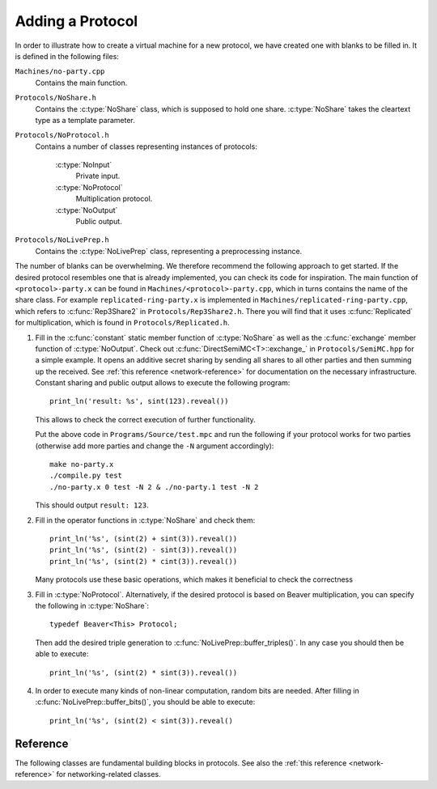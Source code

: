 Adding a Protocol
-----------------

In order to illustrate how to create a virtual machine for a new
protocol, we have created one with blanks to be filled in. It is
defined in the following files:

``Machines/no-party.cpp``
  Contains the main function.

``Protocols/NoShare.h``
  Contains the :c:type:`NoShare` class, which is supposed to hold one
  share. :c:type:`NoShare` takes the cleartext type as a template
  parameter.

``Protocols/NoProtocol.h``
  Contains a number of classes representing instances of protocols:

    :c:type:`NoInput`
      Private input.
    :c:type:`NoProtocol`
      Multiplication protocol.
    :c:type:`NoOutput`
      Public output.

``Protocols/NoLivePrep.h``
  Contains the :c:type:`NoLivePrep` class, representing a
  preprocessing instance.

The number of blanks can be overwhelming. We therefore recommend the
following approach to get started. If the desired protocol resembles
one that is already implemented, you can check its code for
inspiration. The main function of ``<protocol>-party.x`` can be found
in ``Machines/<protocol>-party.cpp``, which in turns contains the name
of the share class. For example ``replicated-ring-party.x`` is
implemented in ``Machines/replicated-ring-party.cpp``, which refers to
:c:func:`Rep3Share2` in ``Protocols/Rep3Share2.h``. There you will
find that it uses :c:func:`Replicated` for multiplication, which is
found in ``Protocols/Replicated.h``.

1. Fill in the :c:func:`constant` static member function of
   :c:type:`NoShare` as well as the :c:func:`exchange` member function
   of :c:type:`NoOutput`. Check out
   :c:func:`DirectSemiMC<T>::exchange_` in ``Protocols/SemiMC.hpp``
   for a simple example. It opens an additive secret sharing by
   sending all shares to all other parties and then summing up the
   received. See :ref:`this reference <network-reference>` for
   documentation on the necessary infrastructure.
   Constant sharing and public output allows to execute the
   following program::

     print_ln('result: %s', sint(123).reveal())

   This allows to check the correct execution of further
   functionality.

   Put the above code in ``Programs/Source/test.mpc`` and run the
   following if your protocol works for two parties (otherwise add
   more parties and change the ``-N`` argument accordingly)::

     make no-party.x
     ./compile.py test
     ./no-party.x 0 test -N 2 & ./no-party.1 test -N 2

   This should output ``result: 123``.

2. Fill in the operator functions in :c:type:`NoShare` and check
   them::

     print_ln('%s', (sint(2) + sint(3)).reveal())
     print_ln('%s', (sint(2) - sint(3)).reveal())
     print_ln('%s', (sint(2) * cint(3)).reveal())

   Many protocols use these basic operations, which makes it
   beneficial to check the correctness

3. Fill in :c:type:`NoProtocol`. Alternatively, if the desired
   protocol is based on Beaver multiplication, you can specify the
   following in :c:type:`NoShare`::

     typedef Beaver<This> Protocol;

   Then add the desired triple generation to
   :c:func:`NoLivePrep::buffer_triples()`. In
   any case you should then be able to execute::

     print_ln('%s', (sint(2) * sint(3)).reveal())

4. In order to execute many kinds of non-linear computation, random
   bits are needed. After filling in
   :c:func:`NoLivePrep::buffer_bits()`, you should be able to
   execute::

     print_ln('%s', (sint(2) < sint(3)).reveal()


Reference
=========

The following classes are fundamental building blocks in
protocols. See also the :ref:`this reference <network-reference>`
for networking-related classes.

.. doxygenclass:: PRNG
   :members:

.. doxygenclass:: SeededPRNG
   :members:

.. doxygenclass:: GlobalPRNG
   :members:

